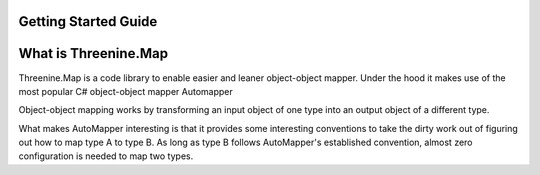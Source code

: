 Getting Started Guide
=====================

What is Threenine.Map
=====================

Threenine.Map is a code library to enable easier and leaner object-object mapper. Under the hood it makes use of the most popular C# object-object mapper Automapper 

Object-object mapping works by transforming an input object of one type into an output object of a different type. 

What makes AutoMapper interesting is that it provides some interesting conventions to take the dirty work out of figuring out how to map type A to type B. As long as type B follows AutoMapper's established convention, almost zero configuration is needed to map two types.